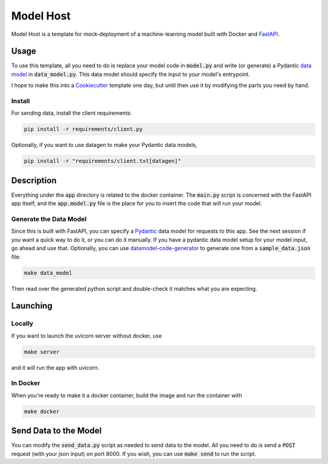 Model Host
##########
Model Host is a template for mock-deployment of a machine-learning model
built with Docker and `FastAPI <https://fastapi.tiangolo.com/>`_.


Usage
=====
To use this template, all you need to do is replace your model code in :code:`model.py` 
and write (or generate) a Pydantic `data model <https://pydantic-docs.helpmanual.io/usage/models/j>`_ 
in :code:`data_model.py`. 
This data model should specify the input to your model's entrypoint.

I hope to make this into a `Cookiecutter <https://cookiecutter.readthedocs.io/en/1.7.3/>`_ template one day, but until then use it by modifying 
the parts you need by hand.

Install
-------

For sending data, install the client requirements:

.. code::
    
    pip install -r requirements/client.py


Optionally, if you want to use datagen to make your Pydantic data models, 

.. code::

    pip install -r "requirements/client.txt[datagen]"

Description
===========

Everything under the :code:`app` directory is related to the docker container. 
The :code:`main.py` script is concerned with the FastAPI app itself, and the :code:`app.model.py` 
file is the place for you to insert the code that will run your model.


Generate the Data Model
----------------------------------

Since this is built with FastAPI, you can specify a `Pydantic <https://pydantic-docs.helpmanual.io/>`_ data model for 
requests to this app. See the next session if you want a quick way to do it, or you can do it manually.
If you have a pydantic data model setup for your model input, go ahead and use that. 
Optionally, you can use `datamodel-code-generator <https://github.com/koxudaxi/datamodel-code-generator/>`_ to generate one from a :code:`sample_data.json` file:

.. code::

    make data_model

Then read over the generated python script and double-check it matches what you are expecting.


Launching
=========

Locally
-------

If you want to launch the uvicorn server without docker, use

.. code::

    make server


and it will run the app with uvicorn.

In Docker
---------

When you're ready to make it a docker container, build the image and run the container with 

.. code::

    make docker


Send Data to the Model
======================

You can modify the :code:`send_data.py` script as needed to send data to the model.
All you need to do is send a :code:`POST` request (with your json input)
on port 8000.
If you wish, you can use :code:`make send` to run the script.



